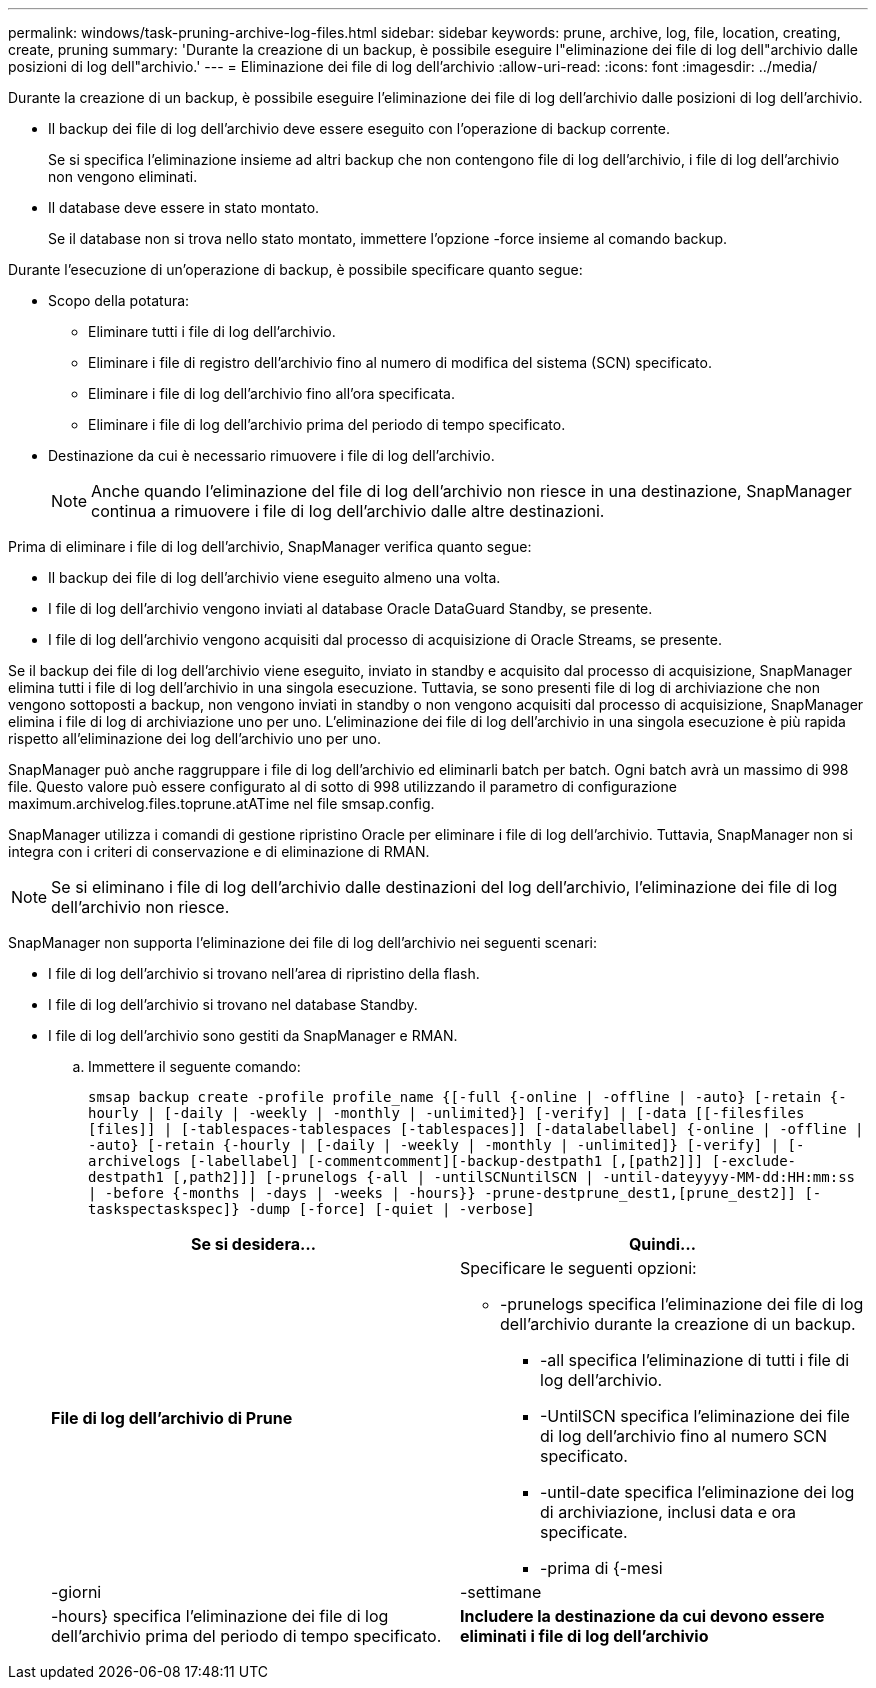 ---
permalink: windows/task-pruning-archive-log-files.html 
sidebar: sidebar 
keywords: prune, archive, log, file, location, creating, create, pruning 
summary: 'Durante la creazione di un backup, è possibile eseguire l"eliminazione dei file di log dell"archivio dalle posizioni di log dell"archivio.' 
---
= Eliminazione dei file di log dell'archivio
:allow-uri-read: 
:icons: font
:imagesdir: ../media/


[role="lead"]
Durante la creazione di un backup, è possibile eseguire l'eliminazione dei file di log dell'archivio dalle posizioni di log dell'archivio.

* Il backup dei file di log dell'archivio deve essere eseguito con l'operazione di backup corrente.
+
Se si specifica l'eliminazione insieme ad altri backup che non contengono file di log dell'archivio, i file di log dell'archivio non vengono eliminati.

* Il database deve essere in stato montato.
+
Se il database non si trova nello stato montato, immettere l'opzione -force insieme al comando backup.



Durante l'esecuzione di un'operazione di backup, è possibile specificare quanto segue:

* Scopo della potatura:
+
** Eliminare tutti i file di log dell'archivio.
** Eliminare i file di registro dell'archivio fino al numero di modifica del sistema (SCN) specificato.
** Eliminare i file di log dell'archivio fino all'ora specificata.
** Eliminare i file di log dell'archivio prima del periodo di tempo specificato.


* Destinazione da cui è necessario rimuovere i file di log dell'archivio.
+

NOTE: Anche quando l'eliminazione del file di log dell'archivio non riesce in una destinazione, SnapManager continua a rimuovere i file di log dell'archivio dalle altre destinazioni.



Prima di eliminare i file di log dell'archivio, SnapManager verifica quanto segue:

* Il backup dei file di log dell'archivio viene eseguito almeno una volta.
* I file di log dell'archivio vengono inviati al database Oracle DataGuard Standby, se presente.
* I file di log dell'archivio vengono acquisiti dal processo di acquisizione di Oracle Streams, se presente.


Se il backup dei file di log dell'archivio viene eseguito, inviato in standby e acquisito dal processo di acquisizione, SnapManager elimina tutti i file di log dell'archivio in una singola esecuzione. Tuttavia, se sono presenti file di log di archiviazione che non vengono sottoposti a backup, non vengono inviati in standby o non vengono acquisiti dal processo di acquisizione, SnapManager elimina i file di log di archiviazione uno per uno. L'eliminazione dei file di log dell'archivio in una singola esecuzione è più rapida rispetto all'eliminazione dei log dell'archivio uno per uno.

SnapManager può anche raggruppare i file di log dell'archivio ed eliminarli batch per batch. Ogni batch avrà un massimo di 998 file. Questo valore può essere configurato al di sotto di 998 utilizzando il parametro di configurazione maximum.archivelog.files.toprune.atATime nel file smsap.config.

SnapManager utilizza i comandi di gestione ripristino Oracle per eliminare i file di log dell'archivio. Tuttavia, SnapManager non si integra con i criteri di conservazione e di eliminazione di RMAN.


NOTE: Se si eliminano i file di log dell'archivio dalle destinazioni del log dell'archivio, l'eliminazione dei file di log dell'archivio non riesce.

SnapManager non supporta l'eliminazione dei file di log dell'archivio nei seguenti scenari:

* I file di log dell'archivio si trovano nell'area di ripristino della flash.
* I file di log dell'archivio si trovano nel database Standby.
* I file di log dell'archivio sono gestiti da SnapManager e RMAN.
+
.. Immettere il seguente comando:
+
`smsap backup create -profile profile_name {[-full {-online | -offline | -auto} [-retain {-hourly | [-daily | -weekly | -monthly | -unlimited}] [-verify] | [-data [[-filesfiles [files]] | [-tablespaces-tablespaces [-tablespaces]] [-datalabellabel] {-online | -offline | -auto} [-retain {-hourly | [-daily | -weekly | -monthly | -unlimited]} [-verify] | [-archivelogs [-labellabel] [-commentcomment][-backup-destpath1 [,[path2]]] [-exclude-destpath1 [,path2]]] [-prunelogs {-all | -untilSCNuntilSCN | -until-dateyyyy-MM-dd:HH:mm:ss | -before {-months | -days | -weeks | -hours}} -prune-destprune_dest1,[prune_dest2]] [-taskspectaskspec]} -dump [-force] [-quiet | -verbose]`

+
|===
| Se si desidera... | Quindi... 


 a| 
*File di log dell'archivio di Prune*
 a| 
Specificare le seguenti opzioni:

*** -prunelogs specifica l'eliminazione dei file di log dell'archivio durante la creazione di un backup.
+
**** -all specifica l'eliminazione di tutti i file di log dell'archivio.
**** -UntilSCN specifica l'eliminazione dei file di log dell'archivio fino al numero SCN specificato.
**** -until-date specifica l'eliminazione dei log di archiviazione, inclusi data e ora specificate.
**** -prima di {-mesi






| -giorni | -settimane 


| -hours} specifica l'eliminazione dei file di log dell'archivio prima del periodo di tempo specificato.  a| 
*Includere la destinazione da cui devono essere eliminati i file di log dell'archivio*

|===



